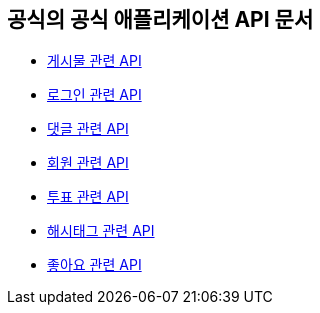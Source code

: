 == 공식의 공식 애플리케이션 API 문서

- link:/docs/article.html[게시물 관련 API]
- link:/docs/auth.html[로그인 관련 API]
- link:/docs/comment.html[댓글 관련 API]
- link:/docs/member.html[회원 관련 API]
- link:/docs/vote.html[투표 관련 API]
- link:/docs/tag.html[해시태그 관련 API]
- link:/docs/like.html[좋아요 관련 API]
